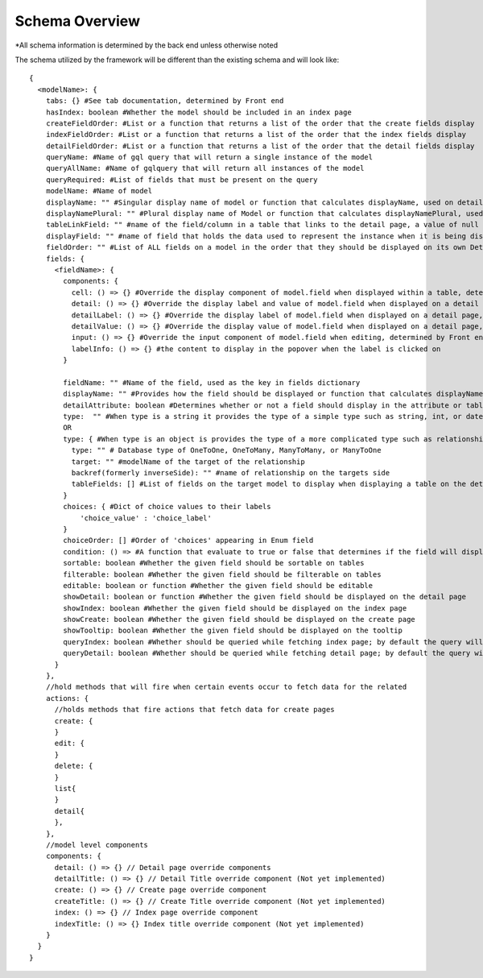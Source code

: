 Schema Overview
---------------

*All schema information is determined by the back end unless otherwise noted

The schema utilized by the framework will be different than the existing schema and will look like::

  {
    <modelName>: {
      tabs: {} #See tab documentation, determined by Front end
      hasIndex: boolean #Whether the model should be included in an index page
      createFieldOrder: #List or a function that returns a list of the order that the create fields display
      indexFieldOrder: #List or a function that returns a list of the order that the index fields display
      detailFieldOrder: #List or a function that returns a list of the order that the detail fields display
      queryName: #Name of gql query that will return a single instance of the model 
      queryAllName: #Name of gqlquery that will return all instances of the model
      queryRequired: #List of fields that must be present on the query
      modelName: #Name of model
      displayName: "" #Singular display name of model or function that calculates displayName, used on detail page
      displayNamePlural: "" #Plural display name of Model or function that calculates displayNamePlural, used on index page
      tableLinkField: "" #name of the field/column in a table that links to the detail page, a value of null means no link to the model should be displayed on a table 
      displayField: "" #name of field that holds the data used to represent the instance when it is being displayed or referenced, defaults to "name" if left undefined, can also be a function that determines the value for any instance of the model
      fieldOrder: "" #List of ALL fields on a model in the order that they should be displayed on its own Detail and Index pages, also serves as a fall back if a different model is displaying this model without having specified the order in which the fields should be displayed.
      fields: {
        <fieldName>: {
          components: {
            cell: () => {} #Override the display component of model.field when displayed within a table, determined by Front end
            detail: () => {} #Override the display label and value of model.field when displayed on a detail page, determined by Front end
            detailLabel: () => {} #Override the display label of model.field when displayed on a detail page, determined by Front end
            detailValue: () => {} #Override the display value of model.field when displayed on a detail page, determined by Front end
            input: () => {} #Override the input component of model.field when editing, determined by Front end
            labelInfo: () => {} #the content to display in the popover when the label is clicked on
          }
          
          fieldName: "" #Name of the field, used as the key in fields dictionary
          displayName: "" #Provides how the field should be displayed or function that calculates displayName
          detailAttribute: boolean #Determines whether or not a field should display in the attribute or table section of a detail page
          type:  "" #When type is a string it provides the type of a simple type such as string, int, or date
          OR
          type: { #When type is an object is provides the type of a more complicated type such as relationship or enum
            type: "" # Database type of OneToOne, OneToMany, ManyToMany, or ManyToOne
            target: "" #modelName of the target of the relationship
            backref(formerly inverseSide): "" #name of relationship on the targets side
            tableFields: [] #List of fields on the target model to display when displaying a table on the detail page
          }
          choices: { #Dict of choice values to their labels
              'choice_value' : 'choice_label'
          }
          choiceOrder: [] #Order of 'choices' appearing in Enum field
          condition: () => #A function that evaluate to true or false that determines if the field will display on a detail page
          sortable: boolean #Whether the given field should be sortable on tables
          filterable: boolean #Whether the given field should be filterable on tables
          editable: boolean or function #Whether the given field should be editable
          showDetail: boolean or function #Whether the given field should be displayed on the detail page
          showIndex: boolean #Whether the given field should be displayed on the index page
          showCreate: boolean #Whether the given field should be displayed on the create page
          showTooltip: boolean #Whether the given field should be displayed on the tooltip
          queryIndex: boolean #Whether should be queried while fetching index page; by default the query will look at 'showIndex' prop but, if showIndex is false and queryIndex is true, will still query the field; used if you wish to have a field be available but NOT displaying for index
          queryDetail: boolean #Whether should be queried while fetching detail page; by default the query will look at 'showDetail' prop but, if showDetail is false and queryDetail is true, will still query the field; used if you wish to have a field be available but NOT displaying for detail
        }
      },
      //hold methods that will fire when certain events occur to fetch data for the related
      actions: {
        //holds methods that fire actions that fetch data for create pages
        create: {
        }
        edit: {
        }
        delete: {
        }
        list{
        }
        detail{
        },
      },
      //model level components
      components: {
        detail: () => {} // Detail page override components
        detailTitle: () => {} // Detail Title override component (Not yet implemented)
        create: () => {} // Create page override component
        createTitle: () => {} // Create Title override component (Not yet implemented)
        index: () => {} // Index page override component
        indexTitle: () => {} Index title override component (Not yet implemented)
      }
    }
  }
